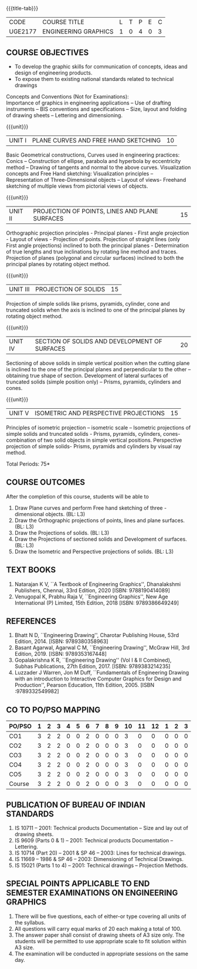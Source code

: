 * 
:properties:
:author: 
:date: 
:end:

#+startup: showall
{{{title-tab}}}
| CODE    | COURSE TITLE         | L | T | P | E | C |
| UGE2177 | ENGINEERING GRAPHICS | 1 | 0 | 4 | 0 | 3 |
		
** COURSE OBJECTIVES
- To develop the graphic skills for communication of concepts, ideas
  and design of engineering products.
- To expose them to existing national standards related to technical
  drawings

Concepts and Conventions (Not for Examinations):\\
Importance of graphics in engineering applications -- Use of drafting
instruments -- BIS conventions and specifications -- Size, layout and
folding of drawing sheets -- Lettering and dimensioning.
  
{{{unit}}}
| UNIT I | PLANE CURVES AND FREE HAND SKETCHING | 10 |
Basic Geometrical constructions, Curves used in engineering practices:
Conics -- Construction of ellipse, parabola and hyperbola by
eccentricity method -- Drawing of tangents and normal to the above
curves. Visualization concepts and Free Hand sketching: Visualization
principles -- Representation of Three-Dimensional objects -- Layout of
views- Freehand sketching of multiple views from pictorial views of
objects.

{{{unit}}}
| UNIT II | PROJECTION OF POINTS, LINES AND PLANE SURFACES | 15 |
Orthographic projection principles - Principal planes - First angle
projection - Layout of views - Projection of points. Projection of
straight lines (only First angle projections) inclined to both the
principal planes - Determination of true lengths and true inclinations
by rotating line method and traces. Projection of planes (polygonal
and circular surfaces) inclined to both the principal planes by
rotating object method.

{{{unit}}}
| UNIT III | PROJECTION OF SOLIDS | 15 |
Projection of simple solids like prisms, pyramids, cylinder, cone and
truncated solids when the axis is inclined to one of the principal
planes by rotating object method.

{{{unit}}}
| UNIT IV | SECTION OF SOLIDS AND DEVELOPMENT OF SURFACES | 20 |
Sectioning of above solids in simple vertical position when the
cutting plane is inclined to the one of the principal planes and
perpendicular to the other -- obtaining true shape of
section. Development of lateral surfaces of truncated solids (simple
position only) -- Prisms, pyramids, cylinders and cones.

{{{unit}}}
| UNIT V | ISOMETRIC AND PERSPECTIVE PROJECTIONS | 15 |
Principles of isometric projection -- isometric scale -- Isometric
projections of simple solids and truncated solids - Prisms, pyramids,
cylinders, cones- combination of two solid objects in simple vertical
positions. Perspective projection of simple solids- Prisms, pyramids
and cylinders by visual ray method.

\hfill *Total Periods: 75*

** COURSE OUTCOMES
After the completion of this course, students will be able to
1. Draw Plane curves and perform Free hand sketching of three - dimensional objects. (BL: L3)
2. Draw the Orthographic projections of points, lines and plane surfaces. (BL: L3)
3. Draw the Projections of solids. (BL: L3)
4. Draw the Projections of sectioned solids and Development of surfaces. (BL: L3)
5. Draw the Isometric and Perspective projections of solids. (BL: L3)


** TEXT BOOKS
1. Natarajan K V, ``A Textbook of Engineering Graphics'', Dhanalakshmi
   Publishers, Chennai, 33rd Edition, 2020 [ISBN: 9788190414089]
2. Venugopal K, Prabhu Raja V, ``Engineering Graphics'', New Age
   International (P) Limited, 15th Edition, 2018 [ISBN: 9789386649249]
   
** REFERENCES
1. Bhatt N D, ``Engineering Drawing'', Charotar Publishing House, 53rd
   Edition, 2014.  [ISBN: 9789380358963]
2. Basant Agarwal, Agarwal C M, ``Engineering Drawing'', McGraw Hill,
   3rd Edition, 2019. [ISBN: 9789353167448]
3. Gopalakrishna K R, ``Engineering Drawing'' (Vol I & II Combined),
   Subhas Publications, 27th Edition, 2017. [ISBN: 9789383214235]
4. Luzzader J Warren, Jon M Duff, ``Fundamentals of Engineering
   Drawing with an introduction to Interactive Computer Graphics for
   Design and Production'', Pearson Education, 11th
   Edition, 2005. [ISBN :9789332549982]

** CO TO PO/PSO MAPPING
| PO/PSO | 1 | 2 | 3 | 4 | 5 | 6 | 7 | 8 | 9 | 10 | 11 | 12 | 1 | 2 | 3 |
|--------+---+---+---+---+---+---+---+---+---+----+----+----+---+---+---|
| CO1    | 3 | 2 | 2 | 0 | 0 | 2 | 0 | 0 | 0 |  3 |  0 |  0 | 0 | 0 | 0 |
| CO2    | 3 | 2 | 2 | 0 | 0 | 2 | 0 | 0 | 0 |  3 |  0 |  0 | 0 | 0 | 0 |
| CO3    | 3 | 2 | 2 | 0 | 0 | 2 | 0 | 0 | 0 |  3 |  0 |  0 | 0 | 0 | 0 |
| CO4    | 3 | 2 | 2 | 0 | 0 | 2 | 0 | 0 | 0 |  3 |  0 |  0 | 0 | 0 | 0 |
| CO5    | 3 | 2 | 2 | 0 | 0 | 2 | 0 | 0 | 0 |  3 |  0 |  0 | 0 | 0 | 0 |
|--------+---+---+---+---+---+---+---+---+---+----+----+----+---+---+---|
| Course | 3 | 2 | 2 | 0 | 0 | 2 | 0 | 0 | 0 |  3 |  0 |  0 | 0 | 0 | 0 |

** PUBLICATION OF BUREAU OF INDIAN STANDARDS
1. IS 10711 -- 2001: Technical products Documentation -- Size and lay out of drawing sheets.
2. IS 9609 (Parts 0 & 1) -- 2001: Technical products Documentation --
   Lettering.
3. IS 10714 (Part 20) -- 2001 & SP 46 -- 2003: Lines for technical
   drawings.
4. IS 11669 -- 1986 & SP 46 -- 2003: Dimensioning of Technical Drawings.
5. IS 15021 (Parts 1 to 4) -- 2001: Technical drawings -- Projection
   Methods.

** SPECIAL POINTS APPLICABLE TO END SEMESTER EXAMINATIONS ON ENGINEERING GRAPHICS
1. There will be five questions, each of either-or type covering all
   units of the syllabus.
2. All questions will carry equal marks of 20 each making a total
   of 100.
3. The answer paper shall consist of drawing sheets of A3 size
   only. The students will be permitted to use appropriate scale to
   fit solution within A3 size.
4. The examination will be conducted in appropriate sessions on the
   same day.
